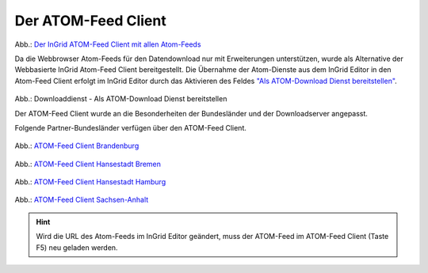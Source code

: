 
Der ATOM-Feed Client
^^^^^^^^^^^^^^^^^^^^

.. figure:: ../../../../img/ige/erfassung/ige_metadaten/ige_datensatztypen/datensatztyp_geodatendienst/atom-feed-client/atom-feed-client.png
   :width: 80%

Abb.: `Der InGrid ATOM-Feed Client mit allen Atom-Feeds <https://metaver.de/search/dls/>`_

Da die Webbrowser Atom-Feeds für den Datendownload nur mit Erweiterungen unterstützen, wurde als Alternative der Webbasierte InGrid Atom-Feed Client bereitgestellt. Die Übernahme der Atom-Dienste aus dem InGrid Editor in den Atom-Feed Client erfolgt im InGrid Editor durch das Aktivieren des Feldes `"Als ATOM-Download Dienst bereitstellen" <https://metaver-bedienungsanleitung.readthedocs.io/de/igeng/ingrid-editor/erfassung/datensatztypen/atom-feed/bereitstellung.html>`_.

.. figure:: ../../../../img/ige/erfassung/ige_metadaten/ige_datensatztypen/datensatztyp_geodatendienst/atom-downloaddienst/fachbezug_als-atomdownloaddienst-bereitstellen.png
   :width: 80%

Abb.: Downloaddienst - Als ATOM-Download Dienst bereitstellen



Der ATOM-Feed Client wurde an die Besonderheiten der Bundesländer und der Downloadserver angepasst. 

Folgende Partner-Bundesländer verfügen über den ATOM-Feed Client.

.. figure:: ../../../../img/ige/erfassung/ige_metadaten/ige_datensatztypen/datensatztyp_geodatendienst/atom-feed-client/atom-feed-client_bb.png
   :width: 80%

Abb.: `ATOM-Feed Client Brandenburg <https://metaver.de/search/dls/?partner=bb>`_


.. figure:: ../../../../img/ige/erfassung/ige_metadaten/ige_datensatztypen/datensatztyp_geodatendienst/atom-feed-client/atom-feed-client_hb.png
   :width: 80%
 
Abb.: `ATOM-Feed Client Hansestadt Bremen <https://metaver.de/search/dls/?partner=hb>`_

.. figure:: ../../../../img/ige/erfassung/ige_metadaten/ige_datensatztypen/datensatztyp_geodatendienst/atom-feed-client/atom-feed-client_hh.png
   :width: 80%

Abb.: `ATOM-Feed Client Hansestadt Hamburg <https://metaver.de/search/dls/?partner=hh>`_


.. figure:: ../../../../img/ige/erfassung/ige_metadaten/ige_datensatztypen/datensatztyp_geodatendienst/atom-feed-client/atom-feed-client_st.png
   :width: 80%

Abb.: `ATOM-Feed Client Sachsen-Anhalt <https://metaver.de/search/dls/?partner=st>`_


.. hint:: Wird die URL des Atom-Feeds im InGrid Editor geändert, muss der ATOM-Feed im ATOM-Feed Client (Taste F5) neu geladen werden.
